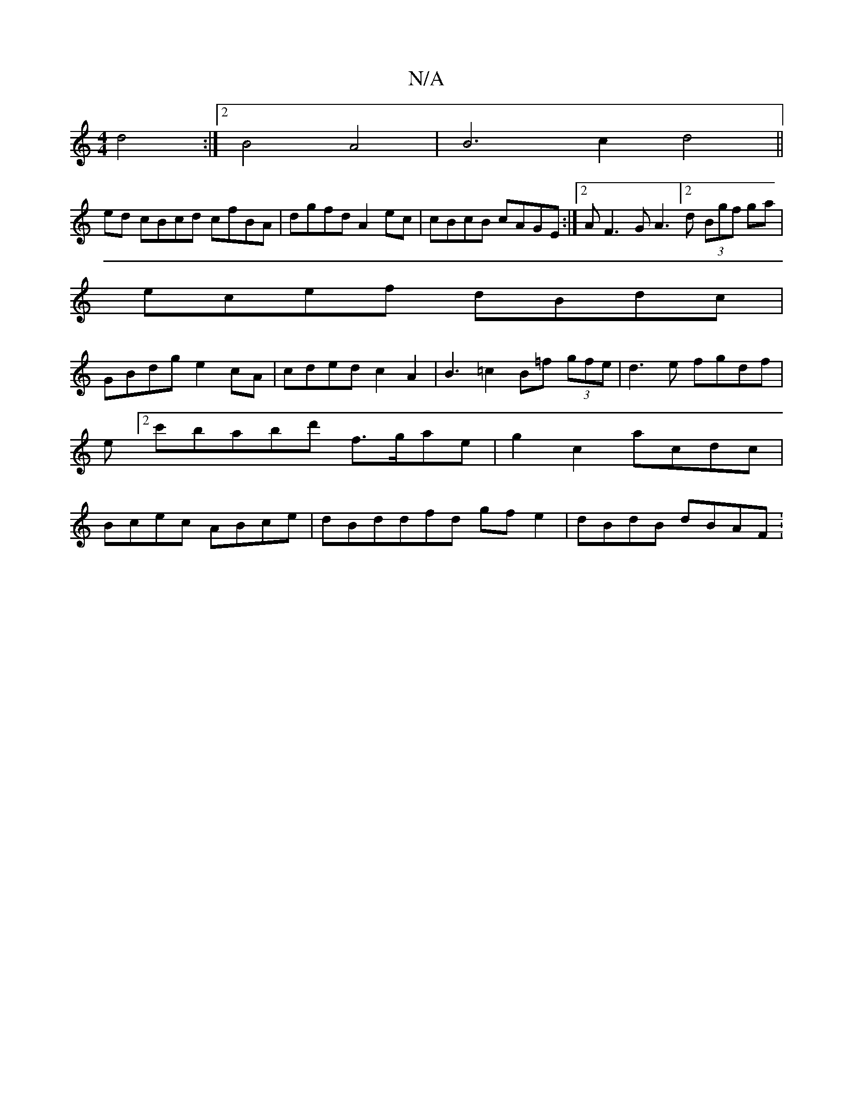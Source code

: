 X:1
T:N/A
M:4/4
R:N/A
K:Cmajor
d4 :|2 B4 A4|B6 c2d4||
ed cBcd cfBA|dgfd A2ec|cBcB cAGE:|2 2AF3GA3[2d (3Bgf ga|
ecef dBdc|
GBdg e2cA|cded c2A2| B3=c2B=f (3gfe|d3e fgdf|e[2c'babd' f>gae| g2c2 acdc | Bcec ABce | dBddfd gfe2|dBdB dBAF: